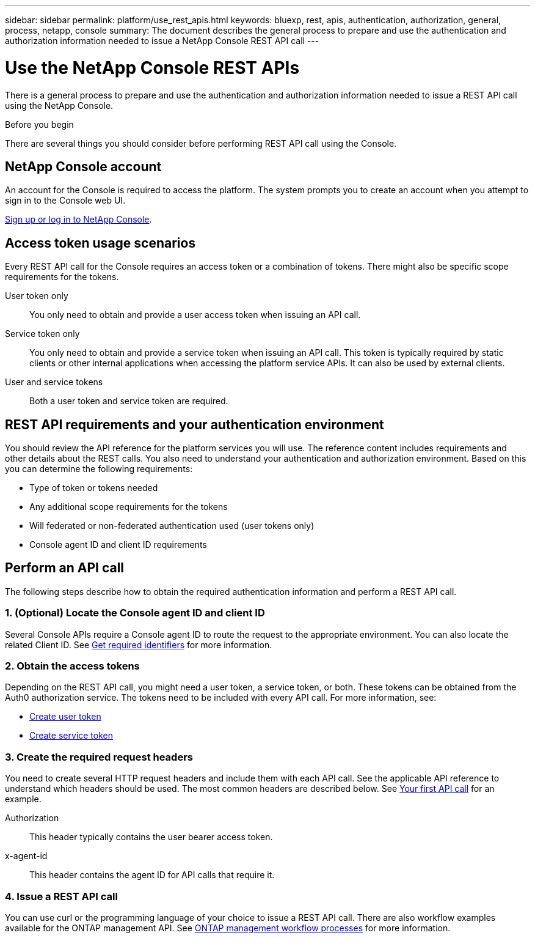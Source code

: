 ---
sidebar: sidebar
permalink: platform/use_rest_apis.html
keywords: bluexp, rest, apis, authentication, authorization, general, process, netapp, console
summary: The document describes the general process to prepare and use the authentication and authorization information needed to issue a NetApp Console REST API call 
---

= Use the NetApp Console REST APIs
:hardbreaks:
:nofooter:
:icons: font
:linkattrs:
:imagesdir: ../media/

[.lead]
There is a general process to prepare and use the authentication and authorization information needed to issue a REST API call using the NetApp Console.

.Before you begin

There are several things you should consider before performing REST API call using the Console.

== NetApp Console account

An account for the Console is required to access the platform. The system prompts you to create an account when you attempt to sign in to the Console web UI.

https://docs.netapp.com/us-en/bluexp-setup-admin/task-sign-up-saas.html[Sign up or log in to NetApp Console^]. 

== Access token usage scenarios

Every REST API call for the Console requires an access token or a combination of tokens. There might also be specific scope requirements for the tokens.

User token only::
You only need to obtain and provide a user access token when issuing an API call.

Service token only::
You only need to obtain and provide a service token when issuing an API call. This token is typically required by static clients or other internal applications when accessing the platform service APIs. It can also be used by external clients.

User and service tokens::
Both a user token and service token are required.

== REST API requirements and your authentication environment

You should review the API reference for the platform services you will use. The reference content includes requirements and other details about the REST calls. You also need to understand your authentication and authorization environment. Based on this you can determine the following requirements:

* Type of token or tokens needed
* Any additional scope requirements for the tokens
* Will federated or non-federated authentication used (user tokens only)
* Console agent ID and client ID requirements

== Perform an API call

The following steps describe how to obtain the required authentication information and perform a REST API call.

=== 1. (Optional) Locate the Console agent ID and client ID

Several Console APIs require a Console agent ID to route the request to the appropriate environment. You can also locate the related Client ID. See link:get_identifiers.html[Get required identifiers] for more information.

=== 2. Obtain the access tokens

Depending on the REST API call, you might need a user token, a service token, or both. These tokens can be obtained from the Auth0 authorization service. The tokens need to be included with every API call. For more information, see:

* https://docs.netapp.com/us-en/bluexp-automation/platform/create_user_token.html[Create user token]
* https://docs.netapp.com/us-en/bluexp-automation/platform/create_service_token.html[Create service token]

=== 3. Create the required request headers

You need to create several HTTP request headers and include them with each API call. See the applicable API reference to understand which headers should be used. The most common headers are described below. See link:../cm/your_api_call.html[Your first API call] for an example.

Authorization::
This header typically contains the user bearer access token.

x-agent-id::
This header contains the agent ID for API calls that require it.

=== 4. Issue a REST API call

You can use curl or the programming language of your choice to issue a REST API call. There are also workflow examples available for the ONTAP management API. See link:../cm/workflow_processes.html[ONTAP management workflow processes] for more information.
